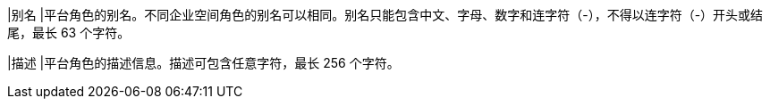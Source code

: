 // :ks_include_id: ab00e2a484af4b28883732e655a5eca8
|别名
|平台角色的别名。不同企业空间角色的别名可以相同。别名只能包含中文、字母、数字和连字符（-），不得以连字符（-）开头或结尾，最长 63 个字符。

|描述
|平台角色的描述信息。描述可包含任意字符，最长 256 个字符。
